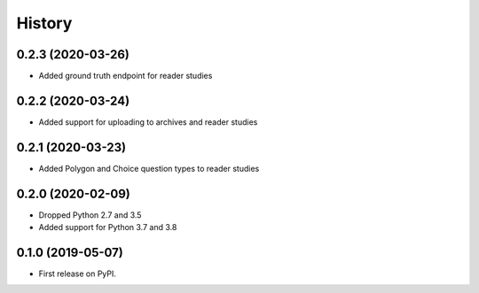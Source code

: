 =======
History
=======

0.2.3 (2020-03-26)
------------------

* Added ground truth endpoint for reader studies

0.2.2 (2020-03-24)
------------------

* Added support for uploading to archives and reader studies

0.2.1 (2020-03-23)
------------------

* Added Polygon and Choice question types to reader studies

0.2.0 (2020-02-09)
------------------

* Dropped Python 2.7 and 3.5
* Added support for Python 3.7 and 3.8

0.1.0 (2019-05-07)
------------------

* First release on PyPI.
